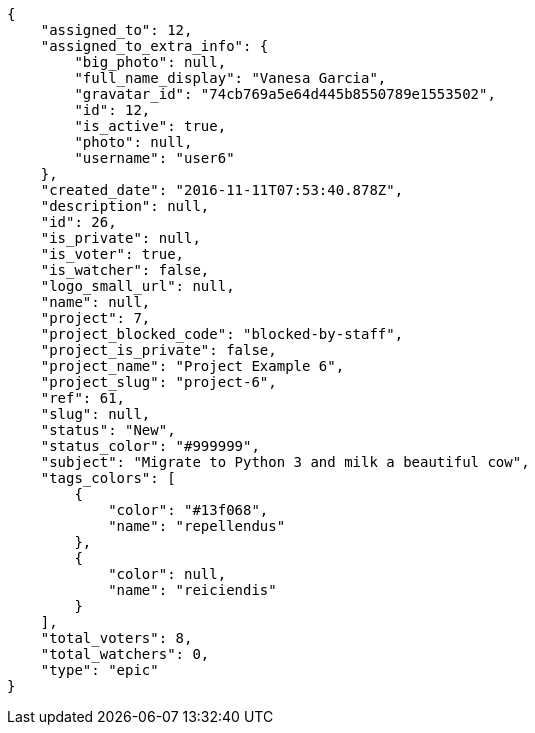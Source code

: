 [source,json]
----
{
    "assigned_to": 12,
    "assigned_to_extra_info": {
        "big_photo": null,
        "full_name_display": "Vanesa Garcia",
        "gravatar_id": "74cb769a5e64d445b8550789e1553502",
        "id": 12,
        "is_active": true,
        "photo": null,
        "username": "user6"
    },
    "created_date": "2016-11-11T07:53:40.878Z",
    "description": null,
    "id": 26,
    "is_private": null,
    "is_voter": true,
    "is_watcher": false,
    "logo_small_url": null,
    "name": null,
    "project": 7,
    "project_blocked_code": "blocked-by-staff",
    "project_is_private": false,
    "project_name": "Project Example 6",
    "project_slug": "project-6",
    "ref": 61,
    "slug": null,
    "status": "New",
    "status_color": "#999999",
    "subject": "Migrate to Python 3 and milk a beautiful cow",
    "tags_colors": [
        {
            "color": "#13f068",
            "name": "repellendus"
        },
        {
            "color": null,
            "name": "reiciendis"
        }
    ],
    "total_voters": 8,
    "total_watchers": 0,
    "type": "epic"
}
----
